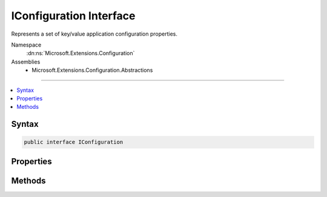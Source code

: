 

IConfiguration Interface
========================






Represents a set of key/value application configuration properties.


Namespace
    :dn:ns:`Microsoft.Extensions.Configuration`
Assemblies
    * Microsoft.Extensions.Configuration.Abstractions

----

.. contents::
   :local:









Syntax
------

.. code-block:: csharp

    public interface IConfiguration








.. dn:interface:: Microsoft.Extensions.Configuration.IConfiguration
    :hidden:

.. dn:interface:: Microsoft.Extensions.Configuration.IConfiguration

Properties
----------

.. dn:interface:: Microsoft.Extensions.Configuration.IConfiguration
    :noindex:
    :hidden:

    
    .. dn:property:: Microsoft.Extensions.Configuration.IConfiguration.Item[System.String]
    
        
    
        
        Gets or sets a configuration value.
    
        
    
        
        :param key: The configuration key.
        
        :type key: System.String
        :rtype: System.String
        :return: The configuration value.
    
        
        .. code-block:: csharp
    
            string this[string key]
            {
                get;
                set;
            }
    

Methods
-------

.. dn:interface:: Microsoft.Extensions.Configuration.IConfiguration
    :noindex:
    :hidden:

    
    .. dn:method:: Microsoft.Extensions.Configuration.IConfiguration.GetChildren()
    
        
    
        
        Gets the immediate descendant configuration sub-sections.
    
        
        :rtype: System.Collections.Generic.IEnumerable<System.Collections.Generic.IEnumerable`1>{Microsoft.Extensions.Configuration.IConfigurationSection<Microsoft.Extensions.Configuration.IConfigurationSection>}
        :return: The configuration sub-sections.
    
        
        .. code-block:: csharp
    
            IEnumerable<IConfigurationSection> GetChildren()
    
    .. dn:method:: Microsoft.Extensions.Configuration.IConfiguration.GetReloadToken()
    
        
        :rtype: Microsoft.Extensions.Primitives.IChangeToken
    
        
        .. code-block:: csharp
    
            IChangeToken GetReloadToken()
    
    .. dn:method:: Microsoft.Extensions.Configuration.IConfiguration.GetSection(System.String)
    
        
    
        
        Gets a configuration sub-section with the specified key.
    
        
    
        
        :param key: The key of the configuration section.
        
        :type key: System.String
        :rtype: Microsoft.Extensions.Configuration.IConfigurationSection
        :return: The :any:`Microsoft.Extensions.Configuration.IConfigurationSection`\.
    
        
        .. code-block:: csharp
    
            IConfigurationSection GetSection(string key)
    

